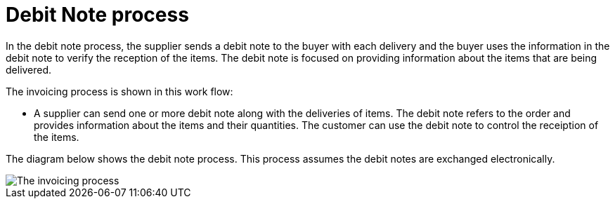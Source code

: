 
= Debit Note process

In the debit note process, the supplier sends a debit note to the buyer with each delivery and the buyer uses the information in the debit note to verify the reception of the items. The debit note is focused on providing information about the items that are being delivered.

The invoicing process is shown in this work flow:

* A supplier can send one or more debit note along with the deliveries of items. The debit note refers to the order and provides information about the items and their quantities. The customer can use the debit note to control the receiption of the items.

The diagram below shows the debit note process. This process assumes the debit notes are exchanged electronically.

image::../shared/images/process.png[The invoicing process, align="center"]




